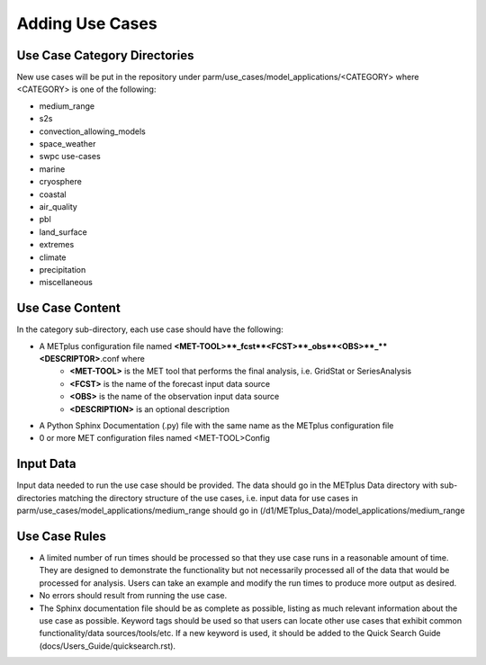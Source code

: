 Adding Use Cases
================

Use Case Category Directories
-----------------------------

New use cases will be put in the repository under parm/use_cases/model_applications/<CATEGORY> where <CATEGORY> is one of the following:

* medium_range
* s2s
* convection_allowing_models
* space_weather
* swpc use-cases
* marine
* cryosphere
* coastal
* air_quality
* pbl
* land_surface
* extremes
* climate
* precipitation
* miscellaneous

Use Case Content
----------------
In the category sub-directory, each use case should have the following:

* A METplus configuration file named **<MET-TOOL>**_fcst**<FCST>**_obs**<OBS>**_**<DESCRIPTOR>**.conf where
    * **<MET-TOOL>** is the MET tool that performs the final analysis, i.e. GridStat or SeriesAnalysis
    * **<FCST>** is the name of the forecast input data source
    * **<OBS>** is the name of the observation input data source
    * **<DESCRIPTION>** is an optional description
* A Python Sphinx Documentation (.py) file with the same name as the METplus configuration file
* 0 or more MET configuration files named <MET-TOOL>Config

Input Data
----------
Input data needed to run the use case should be provided. The data should go in the METplus Data directory with sub-directories matching the directory structure of the use cases, i.e. input data for use cases in parm/use_cases/model_applications/medium_range should go in (/d1/METplus_Data)/model_applications/medium_range

Use Case Rules
--------------

* A limited number of run times should be processed so that they use case runs in a reasonable amount of time.  They are designed to demonstrate the functionality but not necessarily processed all of the data that would be processed for analysis. Users can take an example and modify the run times to produce more output as desired.
* No errors should result from running the use case.
* The Sphinx documentation file should be as complete as possible, listing as much relevant information about the use case as possible. Keyword tags should be used so that users can locate other use cases that exhibit common functionality/data sources/tools/etc. If a new keyword is used, it should be added to the Quick Search Guide (docs/Users_Guide/quicksearch.rst).
